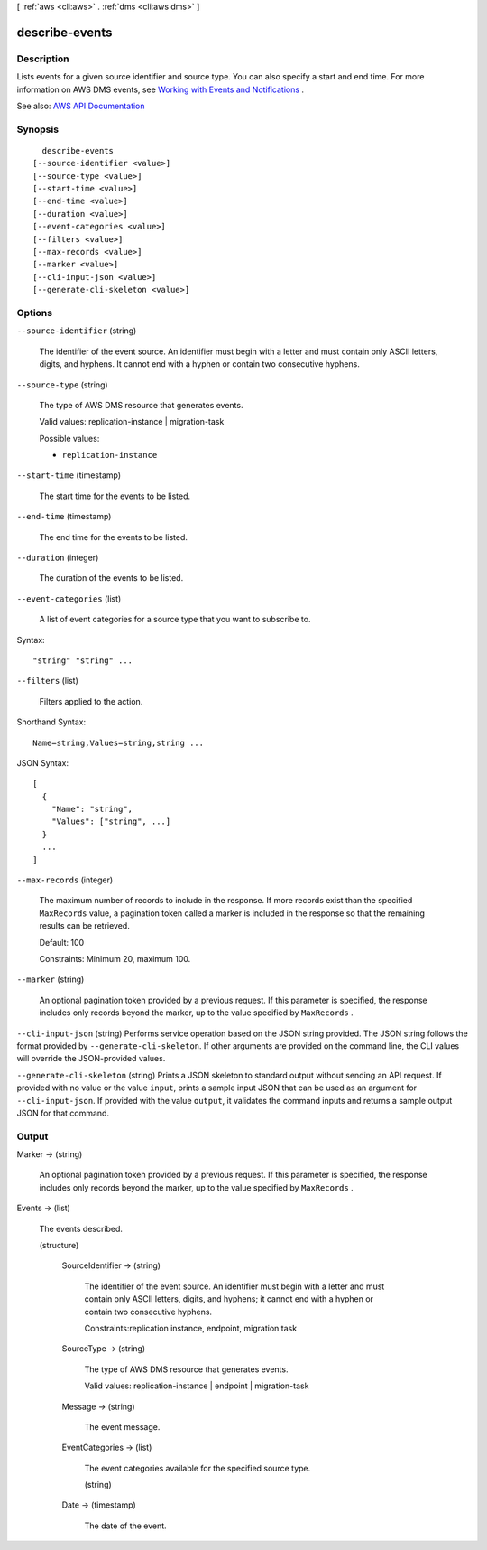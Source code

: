 [ :ref:`aws <cli:aws>` . :ref:`dms <cli:aws dms>` ]

.. _cli:aws dms describe-events:


***************
describe-events
***************



===========
Description
===========



Lists events for a given source identifier and source type. You can also specify a start and end time. For more information on AWS DMS events, see `Working with Events and Notifications <http://docs.aws.amazon.com/dms/latest/userguide/CHAP_Events.html>`_ . 



See also: `AWS API Documentation <https://docs.aws.amazon.com/goto/WebAPI/dms-2016-01-01/DescribeEvents>`_


========
Synopsis
========

::

    describe-events
  [--source-identifier <value>]
  [--source-type <value>]
  [--start-time <value>]
  [--end-time <value>]
  [--duration <value>]
  [--event-categories <value>]
  [--filters <value>]
  [--max-records <value>]
  [--marker <value>]
  [--cli-input-json <value>]
  [--generate-cli-skeleton <value>]




=======
Options
=======

``--source-identifier`` (string)


  The identifier of the event source. An identifier must begin with a letter and must contain only ASCII letters, digits, and hyphens. It cannot end with a hyphen or contain two consecutive hyphens. 

  

``--source-type`` (string)


  The type of AWS DMS resource that generates events.

   

  Valid values: replication-instance | migration-task

  

  Possible values:

  
  *   ``replication-instance``

  

  

``--start-time`` (timestamp)


  The start time for the events to be listed.

  

``--end-time`` (timestamp)


  The end time for the events to be listed.

  

``--duration`` (integer)


  The duration of the events to be listed.

  

``--event-categories`` (list)


  A list of event categories for a source type that you want to subscribe to.

  



Syntax::

  "string" "string" ...



``--filters`` (list)


  Filters applied to the action.

  



Shorthand Syntax::

    Name=string,Values=string,string ...




JSON Syntax::

  [
    {
      "Name": "string",
      "Values": ["string", ...]
    }
    ...
  ]



``--max-records`` (integer)


  The maximum number of records to include in the response. If more records exist than the specified ``MaxRecords`` value, a pagination token called a marker is included in the response so that the remaining results can be retrieved. 

   

  Default: 100

   

  Constraints: Minimum 20, maximum 100.

  

``--marker`` (string)


  An optional pagination token provided by a previous request. If this parameter is specified, the response includes only records beyond the marker, up to the value specified by ``MaxRecords`` . 

  

``--cli-input-json`` (string)
Performs service operation based on the JSON string provided. The JSON string follows the format provided by ``--generate-cli-skeleton``. If other arguments are provided on the command line, the CLI values will override the JSON-provided values.

``--generate-cli-skeleton`` (string)
Prints a JSON skeleton to standard output without sending an API request. If provided with no value or the value ``input``, prints a sample input JSON that can be used as an argument for ``--cli-input-json``. If provided with the value ``output``, it validates the command inputs and returns a sample output JSON for that command.



======
Output
======

Marker -> (string)

  

  An optional pagination token provided by a previous request. If this parameter is specified, the response includes only records beyond the marker, up to the value specified by ``MaxRecords`` . 

  

  

Events -> (list)

  

  The events described.

  

  (structure)

    

    

    

    SourceIdentifier -> (string)

      

      The identifier of the event source. An identifier must begin with a letter and must contain only ASCII letters, digits, and hyphens; it cannot end with a hyphen or contain two consecutive hyphens. 

       

      Constraints:replication instance, endpoint, migration task

      

      

    SourceType -> (string)

      

      The type of AWS DMS resource that generates events. 

       

      Valid values: replication-instance | endpoint | migration-task

      

      

    Message -> (string)

      

      The event message.

      

      

    EventCategories -> (list)

      

      The event categories available for the specified source type.

      

      (string)

        

        

      

    Date -> (timestamp)

      

      The date of the event.

      

      

    

  


